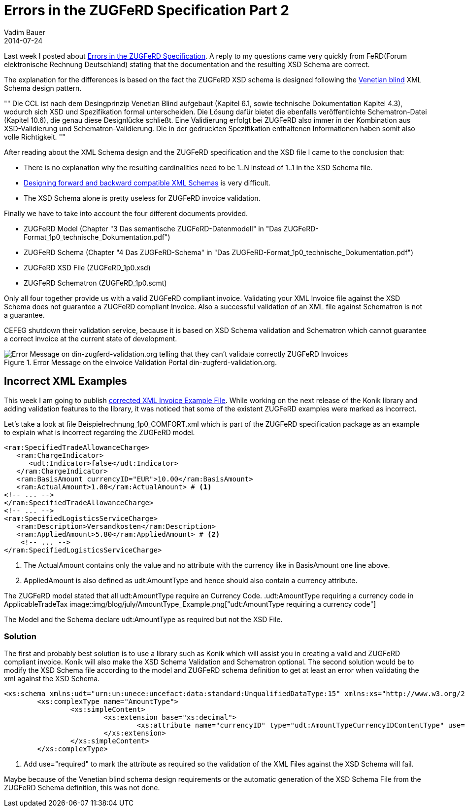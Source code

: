 = Errors in the ZUGFeRD Specification Part 2
Vadim Bauer
2014-07-24
:jbake-type: post
:jbake-status: published
:jbake-tags: ZUGFeRD Spezifikation Fehler
:idprefix:
:linkattrs:
:icons: font
:1: http://www.xfront.com/GlobalVersusLocal.html
:2: http://www.xfront.com/backward-forward-compatibility/
:3: Errors in the ZUGFeRD Specification Part 1
:4: Forum elektronische Rechnung Deutschland
:5: link:files/blog/Beispielrechnung_1p0_COMFORT_corrected.xml


Last week I posted about <<{3},Errors in the ZUGFeRD Specification>>. 
A reply to my questions came very quickly from FeRD({4}) stating 
that the documentation and the resulting XSD Schema are correct.

The explanation for the differences is based on the fact the ZUGFeRD XSD schema is designed following the 
{1}[Venetian blind] 
XML Schema design pattern. 

""
Die CCL ist nach dem Desingprinzip Venetian Blind aufgebaut (Kapitel 6.1, sowie technische Dokumentation Kapitel 4.3), 
wodurch sich XSD und Spezifikation formal unterscheiden. 
Die Lösung dafür bietet die ebenfalls veröffentlichte Schematron-Datei (Kapitel 10.6), die genau diese Designlücke schließt. 
Eine Validierung erfolgt bei ZUGFeRD also immer in der Kombination aus XSD-Validierung und Schematron-Validierung. 
Die in der gedruckten Spezifikation enthaltenen Informationen haben somit also volle Richtigkeit.
""

After reading about the XML Schema design and the ZUGFeRD specification and the XSD file I came to the conclusion that:

- There is no explanation why the resulting cardinalities need to be  +1..N+ instead of +1..1+ in the XSD Schema file.
- {2}[Designing forward and backward compatible XML Schemas] is very difficult.
- The XSD Schema alone is pretty useless for ZUGFeRD invoice validation.

Finally we have to take into account the four different documents provided.

- ZUGFeRD Model (Chapter "3 Das semantische ZUGFeRD-Datenmodell" in "Das ZUGFeRD-Format_1p0_technische_Dokumentation.pdf")
- ZUGFeRD Schema (Chapter "4 Das ZUGFeRD-Schema" in "Das ZUGFeRD-Format_1p0_technische_Dokumentation.pdf")
- ZUGFeRD XSD File (ZUGFeRD_1p0.xsd)
- ZUGFeRD Schematron (ZUGFeRD_1p0.scmt)


Only all four together provide us with a valid ZUGFeRD compliant invoice. 
Validating your XML Invoice file against the XSD Schema does not guarantee a ZUGFeRD compliant Invoice. 
Also a successful validation of an XML file against Schematron is not a guarantee.

CEFEG shutdown their validation service, because it is based on XSD 
Schema validation and Schematron which cannot guarantee a correct invoice 
at the current state of development.

.Error Message on the eInvoice Validation Portal din-zugferd-validation.org.
image::img/blog/july/din-zugferd-validation.org_error_message.png["Error Message on din-zugferd-validation.org telling that they can't validate correctly ZUGFeRD Invoices"]


== Incorrect XML Examples

This week I am going to publish {5}[corrected XML Invoice Example File]. 
While working on the next release of the Konik library and adding 
validation features to the library, it was noticed that some of the existent ZUGFeRD 
examples were marked as incorrect.

Let's take a look at file +Beispielrechnung_1p0_COMFORT.xml+ which is part of 
the ZUGFeRD specification package as an example to explain what is incorrect 
regarding the ZUGFeRD model.

[source,xml,indent=0]
----
 <ram:SpecifiedTradeAllowanceCharge>
    <ram:ChargeIndicator>
       <udt:Indicator>false</udt:Indicator>
    </ram:ChargeIndicator>
    <ram:BasisAmount currencyID="EUR">10.00</ram:BasisAmount>
    <ram:ActualAmount>1.00</ram:ActualAmount> # <1>
	<!-- ... -->
 </ram:SpecifiedTradeAllowanceCharge>
 <!-- ... -->
 <ram:SpecifiedLogisticsServiceCharge>
    <ram:Description>Versandkosten</ram:Description>
    <ram:AppliedAmount>5.80</ram:AppliedAmount> # <2>
     <!-- ... -->
 </ram:SpecifiedLogisticsServiceCharge>
----
<1> The +ActualAmount+ contains only the value and no attribute with the currency like in +BasisAmount+ one line above.
<2> +AppliedAmount+ is also defined as +udt:AmountType+ and hence should also contain a currency attribute.

The ZUGFeRD model stated that all +udt:AmountType+ require an Currency Code. 
.+udt:AmountType+ requiring a currency code in +ApplicableTradeTax+
image::img/blog/july/AmountType_Example.png["udt:AmountType requiring a currency code"]


The Model and the Schema declare +udt:AmountType+ as required but not the XSD File.

=== Solution

The first and probably best solution is to use a library such as Konik which will assist 
you in creating a valid and ZUGFeRD compliant invoice. Konik will also make the XSD 
Schema Validation and Schematron optional.
The second solution would be to modify the XSD Schema file 
according to the model and ZUGFeRD schema definition to get at least an 
error when validating the xml against the XSD Schema.

[source,xml,indent=0]
----
<xs:schema xmlns:udt="urn:un:unece:uncefact:data:standard:UnqualifiedDataType:15" xmlns:xs="http://www.w3.org/2001/XMLSchema" targetNamespace="urn:un:unece:uncefact:data:standard:UnqualifiedDataType:15" elementFormDefault="qualified" version="15.0">
	<xs:complexType name="AmountType">
		<xs:simpleContent>
			<xs:extension base="xs:decimal">
				<xs:attribute name="currencyID" type="udt:AmountTypeCurrencyIDContentType" use="required"/> # <1>
			</xs:extension>
		</xs:simpleContent>
	</xs:complexType>
----
<1> Add +use="required"+ to mark the attribute as required so the validation of the XML Files 
against the XSD Schema will fail.

Maybe because of the Venetian blind schema design requirements or the automatic 
generation of the XSD Schema File from the ZUGFeRD Schema definition, this was not done.




